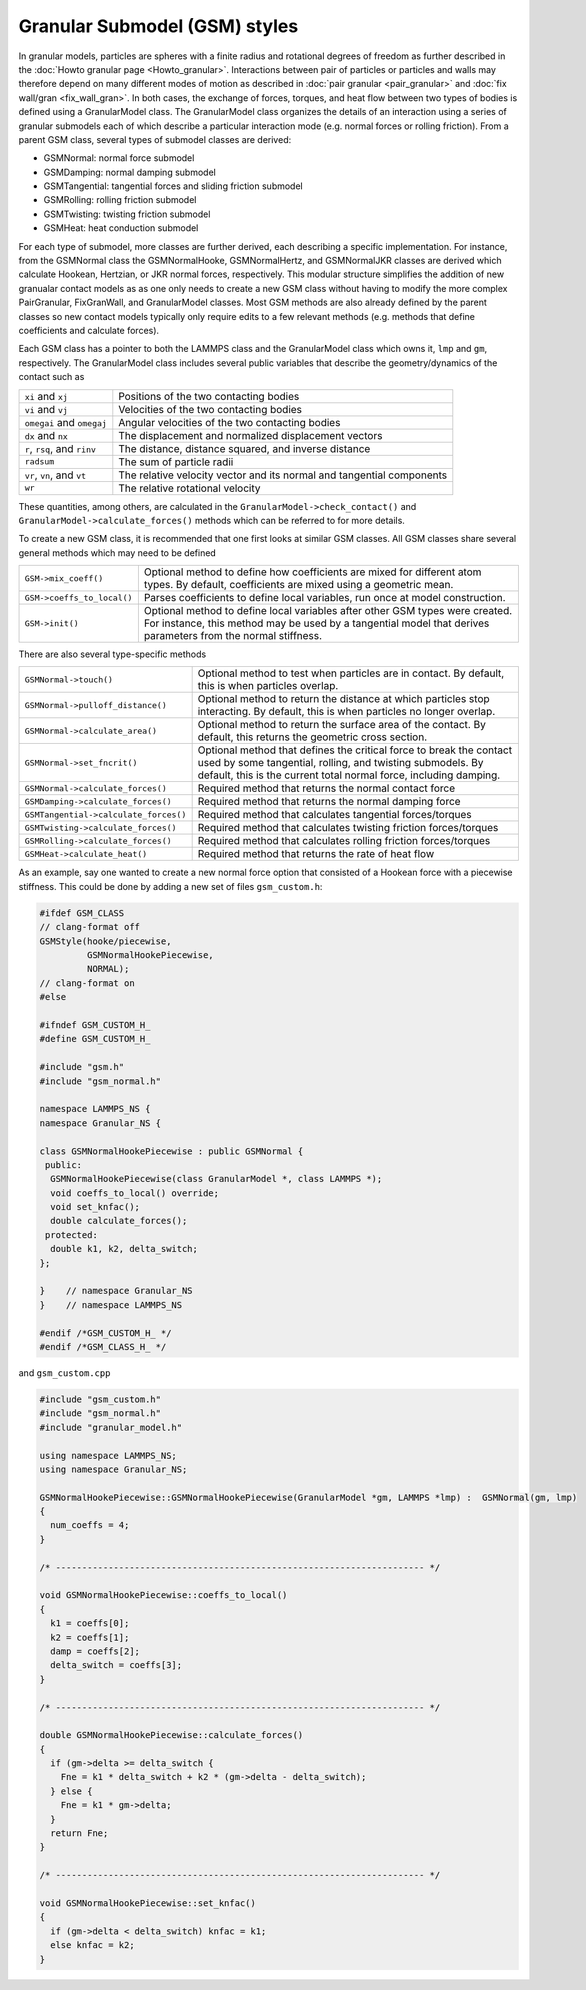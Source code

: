 Granular Submodel (GSM) styles
===========

In granular models, particles are spheres with a finite radius and rotational
degrees of freedom as further described in the
:doc:`Howto granular page <Howto_granular>`. Interactions between pair of
particles or particles and walls may therefore depend on many different modes
of motion as described in :doc:`pair granular <pair_granular>` and
:doc:`fix wall/gran <fix_wall_gran>`. In both cases, the exchange of forces,
torques, and heat flow between two types of bodies is defined using a
GranularModel class. The GranularModel class organizes the details of an
interaction using a series of granular submodels each of which describe a
particular interaction mode (e.g. normal forces or rolling friction). From a
parent GSM class, several types of submodel classes are derived:

* GSMNormal: normal force submodel
* GSMDamping: normal damping submodel
* GSMTangential: tangential forces and sliding friction submodel
* GSMRolling: rolling friction submodel
* GSMTwisting: twisting friction submodel
* GSMHeat: heat conduction submodel

For each type of submodel, more classes are further derived, each describing
a specific implementation. For instance, from the GSMNormal class the
GSMNormalHooke, GSMNormalHertz, and GSMNormalJKR classes are derived which
calculate Hookean, Hertzian, or JKR normal forces, respectively. This modular
structure simplifies the addition of new granualar contact models as as one only
needs to create a new GSM class without having to modify the more complex
PairGranular, FixGranWall, and GranularModel classes. Most GSM methods are also
already defined by the parent classes so new contact models typically only require
edits to a few relevant methods (e.g. methods that define coefficients and
calculate forces).

Each GSM class has a pointer to both the LAMMPS class and the GranularModel
class which owns it, ``lmp`` and ``gm``, respectively. The GranularModel class
includes several public variables that describe the geometry/dynamics of the
contact such as

.. list-table::

   * - ``xi`` and ``xj``
     - Positions of the two contacting bodies
   * - ``vi`` and ``vj``
     - Velocities of the two contacting bodies
   * - ``omegai`` and ``omegaj``
     - Angular velocities of the two contacting bodies
   * - ``dx`` and ``nx``
     - The displacement and normalized displacement vectors
   * - ``r``, ``rsq``, and ``rinv``
     - The distance, distance squared, and inverse distance
   * - ``radsum``
     - The sum of particle radii
   * - ``vr``, ``vn``, and ``vt``
     - The relative velocity vector and its normal and tangential components
   * - ``wr``
     - The relative rotational velocity

These quantities, among others, are calculated in the ``GranularModel->check_contact()``
and ``GranularModel->calculate_forces()`` methods which can be referred to for more
details.

To create a new GSM class, it is recommended that one first looks at similar GSM
classes. All GSM classes share several general methods which may need to be defined

.. list-table::

   * - ``GSM->mix_coeff()``
     - Optional method to define how coefficients are mixed for different atom types. By default, coefficients are mixed using a geometric mean.
   * - ``GSM->coeffs_to_local()``
     - Parses coefficients to define local variables, run once at model construction.
   * - ``GSM->init()``
     - Optional method to define local variables after other GSM types were created. For instance, this method may be used by a tangential model that derives parameters from the normal stiffness.

There are also several type-specific methods

.. list-table::

   * - ``GSMNormal->touch()``
     - Optional method to test when particles are in contact. By default, this is when particles overlap.
   * - ``GSMNormal->pulloff_distance()``
     - Optional method to return the distance at which particles stop interacting. By default, this is when particles no longer overlap.
   * - ``GSMNormal->calculate_area()``
     - Optional method to return the surface area of the contact. By default, this returns the geometric cross section.
   * - ``GSMNormal->set_fncrit()``
     - Optional method that defines the critical force to break the contact used by some tangential, rolling, and twisting submodels. By default, this is the current total normal force, including damping.
   * - ``GSMNormal->calculate_forces()``
     - Required method that returns the normal contact force
   * - ``GSMDamping->calculate_forces()``
     - Required method that returns the normal damping force
   * - ``GSMTangential->calculate_forces()``
     - Required method that calculates tangential forces/torques
   * - ``GSMTwisting->calculate_forces()``
     - Required method that calculates twisting friction forces/torques
   * - ``GSMRolling->calculate_forces()``
     - Required method that calculates rolling friction forces/torques
   * - ``GSMHeat->calculate_heat()``
     - Required method that returns the rate of heat flow

As an example, say one wanted to create a new normal force option that consisted
of a Hookean force with a piecewise stiffness. This could be done by adding a new
set of files ``gsm_custom.h``:

.. code-block:: c++

   #ifdef GSM_CLASS
   // clang-format off
   GSMStyle(hooke/piecewise,
            GSMNormalHookePiecewise,
            NORMAL);
   // clang-format on
   #else

   #ifndef GSM_CUSTOM_H_
   #define GSM_CUSTOM_H_

   #include "gsm.h"
   #include "gsm_normal.h"

   namespace LAMMPS_NS {
   namespace Granular_NS {

   class GSMNormalHookePiecewise : public GSMNormal {
    public:
     GSMNormalHookePiecewise(class GranularModel *, class LAMMPS *);
     void coeffs_to_local() override;
     void set_knfac();
     double calculate_forces();
    protected:
     double k1, k2, delta_switch;
   };

   }    // namespace Granular_NS
   }    // namespace LAMMPS_NS

   #endif /*GSM_CUSTOM_H_ */
   #endif /*GSM_CLASS_H_ */


and ``gsm_custom.cpp``

.. code-block:: c++

   #include "gsm_custom.h"
   #include "gsm_normal.h"
   #include "granular_model.h"

   using namespace LAMMPS_NS;
   using namespace Granular_NS;

   GSMNormalHookePiecewise::GSMNormalHookePiecewise(GranularModel *gm, LAMMPS *lmp) :  GSMNormal(gm, lmp)
   {
     num_coeffs = 4;
   }

   /* ---------------------------------------------------------------------- */

   void GSMNormalHookePiecewise::coeffs_to_local()
   {
     k1 = coeffs[0];
     k2 = coeffs[1];
     damp = coeffs[2];
     delta_switch = coeffs[3];
   }

   /* ---------------------------------------------------------------------- */

   double GSMNormalHookePiecewise::calculate_forces()
   {
     if (gm->delta >= delta_switch {
       Fne = k1 * delta_switch + k2 * (gm->delta - delta_switch);
     } else {
       Fne = k1 * gm->delta;
     }
     return Fne;
   }

   /* ---------------------------------------------------------------------- */

   void GSMNormalHookePiecewise::set_knfac()
   {
     if (gm->delta < delta_switch) knfac = k1;
     else knfac = k2;
   }
